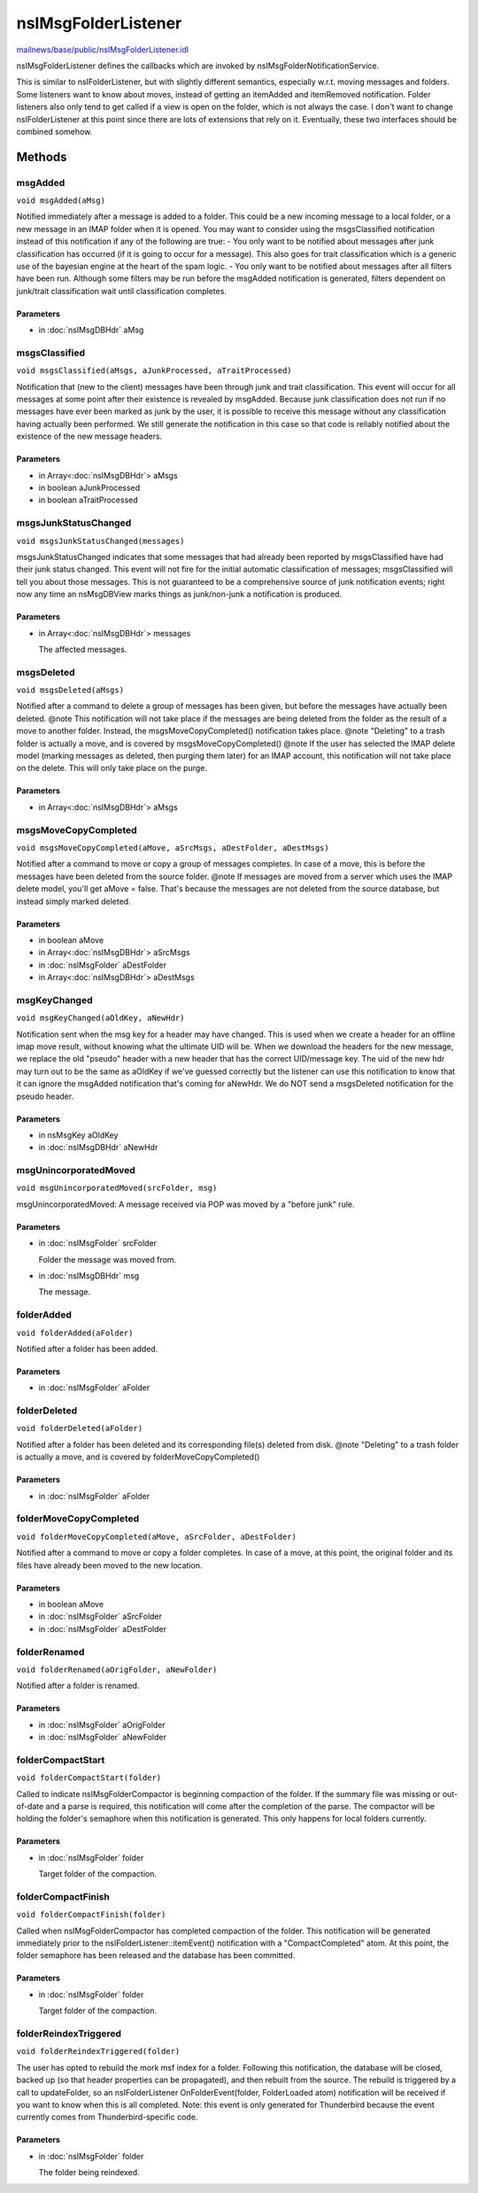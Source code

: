 ====================
nsIMsgFolderListener
====================

`mailnews/base/public/nsIMsgFolderListener.idl <https://hg.mozilla.org/comm-central/file/tip/mailnews/base/public/nsIMsgFolderListener.idl>`_

nsIMsgFolderListener defines the callbacks which are invoked by
nsIMsgFolderNotificationService.

This is similar to nsIFolderListener, but with slightly different semantics,
especially w.r.t. moving messages and folders.  Some listeners want to know
about moves, instead of getting an itemAdded and itemRemoved notification.
Folder listeners also only tend to get called if a view is open on the folder,
which is not always the case. I don't want to change nsIFolderListener at this
point since there are lots of extensions that rely on it. Eventually,
these two interfaces should be combined somehow.

Methods
=======

msgAdded
--------

``void msgAdded(aMsg)``

Notified immediately after a message is added to a folder. This could be a
new incoming message to a local folder, or a new message in an IMAP folder
when it is opened.
You may want to consider using the msgsClassified notification instead of
this notification if any of the following are true:
- You only want to be notified about messages after junk classification
has occurred (if it is going to occur for a message).  This also goes for
trait classification which is a generic use of the bayesian engine at
the heart of the spam logic.
- You only want to be notified about messages after all filters have been
run.  Although some filters may be run before the msgAdded notification
is generated, filters dependent on junk/trait classification wait until
classification completes.

Parameters
^^^^^^^^^^

* in :doc:`nsIMsgDBHdr` aMsg

msgsClassified
--------------

``void msgsClassified(aMsgs, aJunkProcessed, aTraitProcessed)``

Notification that (new to the client) messages have been through junk and
trait classification.  This event will occur for all messages at some point
after their existence is revealed by msgAdded.
Because junk classification does not run if no messages have ever been
marked as junk by the user, it is possible to receive this message without
any classification having actually been performed.  We still generate the
notification in this case so that code is reliably notified about the
existence of the new message headers.

Parameters
^^^^^^^^^^

* in Array<:doc:`nsIMsgDBHdr`> aMsgs
* in boolean aJunkProcessed
* in boolean aTraitProcessed

msgsJunkStatusChanged
---------------------

``void msgsJunkStatusChanged(messages)``

msgsJunkStatusChanged indicates that some messages that had already been
reported by msgsClassified have had their junk status changed.  This
event will not fire for the initial automatic classification of
messages; msgsClassified will tell you about those messages.
This is not guaranteed to be a comprehensive source of junk
notification events; right now any time an nsMsgDBView marks things as
junk/non-junk a notification is produced.

Parameters
^^^^^^^^^^

* in Array<:doc:`nsIMsgDBHdr`> messages

  The affected messages.

msgsDeleted
-----------

``void msgsDeleted(aMsgs)``

Notified after a command to delete a group of messages has been given, but before the
messages have actually been deleted.
@note
This notification will not take place if the messages are being deleted from the folder
as the result of a move to another folder. Instead, the msgsMoveCopyCompleted() notification
takes place.
@note
"Deleting" to a trash folder is actually a move, and is covered by msgsMoveCopyCompleted()
@note
If the user has selected the IMAP delete model (marking messages as deleted, then purging them
later) for an IMAP account, this notification will not take place on the delete. This will only
take place on the purge.

Parameters
^^^^^^^^^^

* in Array<:doc:`nsIMsgDBHdr`> aMsgs

msgsMoveCopyCompleted
---------------------

``void msgsMoveCopyCompleted(aMove, aSrcMsgs, aDestFolder, aDestMsgs)``

Notified after a command to move or copy a group of messages completes. In
case of a move, this is before the messages have been deleted from the
source folder.
@note
If messages are moved from a server which uses the IMAP delete model,
you'll get aMove = false. That's because the messages are not deleted from
the source database, but instead simply marked deleted.

Parameters
^^^^^^^^^^

* in boolean aMove
* in Array<:doc:`nsIMsgDBHdr`> aSrcMsgs
* in :doc:`nsIMsgFolder` aDestFolder
* in Array<:doc:`nsIMsgDBHdr`> aDestMsgs

msgKeyChanged
-------------

``void msgKeyChanged(aOldKey, aNewHdr)``

Notification sent when the msg key for a header may have changed.
This is used when we create a header for an offline imap move result,
without knowing what the ultimate UID will be. When we download the
headers for the new message, we replace the old "pseudo" header with
a new header that has the correct UID/message key. The uid of the new hdr
may turn out to be the same as aOldKey if we've guessed correctly but
the listener can use this notification to know that it can ignore the
msgAdded notification that's coming for aNewHdr. We do NOT send a
msgsDeleted notification for the pseudo header.

Parameters
^^^^^^^^^^

* in nsMsgKey aOldKey
* in :doc:`nsIMsgDBHdr` aNewHdr

msgUnincorporatedMoved
----------------------

``void msgUnincorporatedMoved(srcFolder, msg)``

msgUnincorporatedMoved: A message received via POP was moved by a
"before junk" rule.

Parameters
^^^^^^^^^^

* in :doc:`nsIMsgFolder` srcFolder

  Folder the message was moved from.
* in :doc:`nsIMsgDBHdr` msg

  The message.

folderAdded
-----------

``void folderAdded(aFolder)``

Notified after a folder has been added.

Parameters
^^^^^^^^^^

* in :doc:`nsIMsgFolder` aFolder

folderDeleted
-------------

``void folderDeleted(aFolder)``

Notified after a folder has been deleted and its corresponding file(s) deleted from disk.
@note
"Deleting" to a trash folder is actually a move, and is covered by folderMoveCopyCompleted()

Parameters
^^^^^^^^^^

* in :doc:`nsIMsgFolder` aFolder

folderMoveCopyCompleted
-----------------------

``void folderMoveCopyCompleted(aMove, aSrcFolder, aDestFolder)``

Notified after a command to move or copy a folder completes. In case of a move, at this point,
the original folder and its files have already been moved to the new location.

Parameters
^^^^^^^^^^

* in boolean aMove
* in :doc:`nsIMsgFolder` aSrcFolder
* in :doc:`nsIMsgFolder` aDestFolder

folderRenamed
-------------

``void folderRenamed(aOrigFolder, aNewFolder)``

Notified after a folder is renamed.

Parameters
^^^^^^^^^^

* in :doc:`nsIMsgFolder` aOrigFolder
* in :doc:`nsIMsgFolder` aNewFolder

folderCompactStart
------------------

``void folderCompactStart(folder)``

Called to indicate nsIMsgFolderCompactor is beginning compaction of the
folder.  If the summary file was missing or out-of-date and a parse
is required, this notification will come after the completion of the
parse.  The compactor will be holding the folder's semaphore when
this notification is generated.  This only happens for local folders
currently.

Parameters
^^^^^^^^^^

* in :doc:`nsIMsgFolder` folder

  Target folder of the compaction.

folderCompactFinish
-------------------

``void folderCompactFinish(folder)``

Called when nsIMsgFolderCompactor has completed compaction of
the folder. This notification will be generated immediately prior to
the nsIFolderListener::itemEvent() notification with a
"CompactCompleted" atom.  At this point, the folder semaphore has been
released and the database has been committed.

Parameters
^^^^^^^^^^

* in :doc:`nsIMsgFolder` folder

  Target folder of the compaction.

folderReindexTriggered
----------------------

``void folderReindexTriggered(folder)``

The user has opted to rebuild the mork msf index for a folder.
Following this notification, the database will be closed, backed up
(so that header properties can be propagated), and then rebuilt from the
source. The rebuild is triggered by a call to updateFolder, so an
nsIFolderListener OnFolderEvent(folder, FolderLoaded atom) notification
will be received if you want to know when this is all completed.
Note: this event is only generated for Thunderbird because the event
currently comes from Thunderbird-specific code.

Parameters
^^^^^^^^^^

* in :doc:`nsIMsgFolder` folder

  The folder being reindexed.

